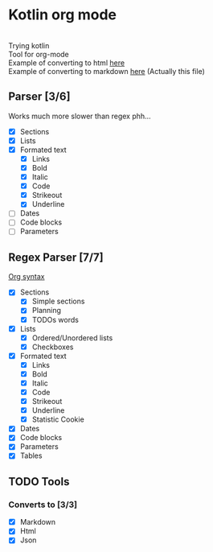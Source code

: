 * Kotlin org mode

[[https://github.com/iliayar/kotlin-org-mode/workflows/Build/badge.svg]] \\
Trying kotlin \\
Tool for org-mode \\
Example of converting to html [[file:README.html][here]] \\
Example of converting to markdown [[file:README.md][here]] (Actually this file)

** Parser [3/6]

Works much more slower than regex phh...

- [X] Sections
- [X] Lists
- [X] Formated text
  - [X] Links
  - [X] Bold
  - [X] Italic
  - [X] Code
  - [X] Strikeout
  - [X] Underline
- [ ] Dates
- [ ] Code blocks
- [ ] Parameters

** Regex Parser [7/7]
[[https://orgmode.org/worg/dev/org-syntax.html][Org syntax]]
- [X] Sections
  - [X] Simple sections
  - [X] Planning
  - [X] TODOs words
- [X] Lists
  - [X] Ordered/Unordered lists
  - [X] Checkboxes
- [X] Formated text
  - [X] Links
  - [X] Bold
  - [X] Italic
  - [X] Code
  - [X] Strikeout
  - [X] Underline
  - [X] Statistic Cookie
- [X] Dates
- [X] Code blocks
- [X] Parameters
- [X] Tables

** TODO Tools
*** Converts to [3/3]
- [X] Markdown
- [X] Html
- [X] Json
